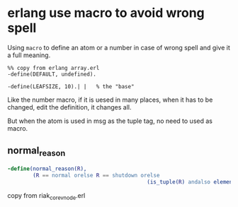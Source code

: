 * erlang use macro to avoid wrong spell
:PROPERTIES:
:CUSTOM_ID: erlang-use-macro-to-avoid-wrong-spell
:END:
Using =macro= to define an atom or a number in case of wrong spell and
give it a full meaning.

#+begin_example
%% copy from erlang array.erl
-define(DEFAULT, undefined).

-define(LEAFSIZE, 10).| |   % the "base"
#+end_example

Like the number macro, if it is uesed in many places, when it has to be
changed, edit the definition, it changes all.

But when the atom is used in msg as the tuple tag, no need to used as
macro.

** normal_reason
:PROPERTIES:
:CUSTOM_ID: normal_reason
:END:
#+begin_src erlang
-define(normal_reason(R),
        (R == normal orelse R == shutdown orelse
                                            (is_tuple(R) andalso element(1,R) == shutdown))).
#+end_src

copy from riak_core_vnode.erl
